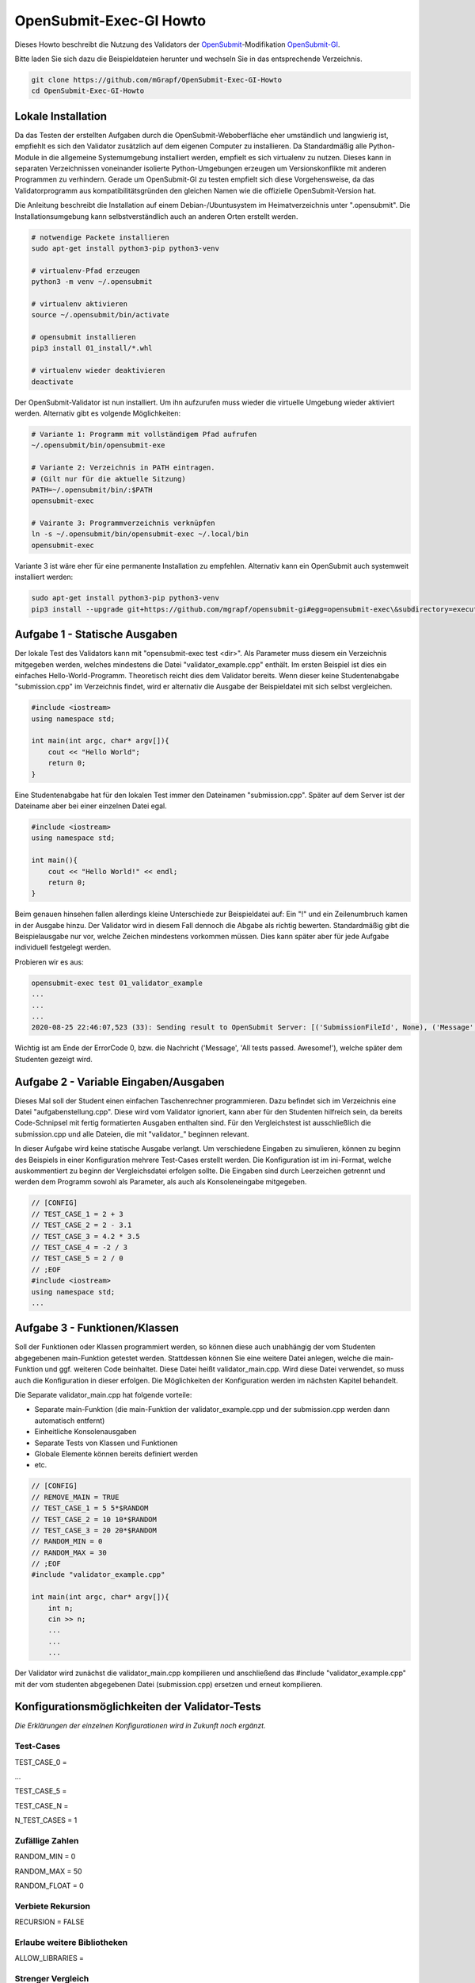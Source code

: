 ########################
OpenSubmit-Exec-GI Howto
########################


Dieses Howto beschreibt die Nutzung des Validators der `OpenSubmit <https://github.com/troeger/opensubmit>`_-Modifikation `OpenSubmit-GI <https://github.com/mGrapf/opensubmit-gi>`_.

Bitte laden Sie sich dazu die Beispieldateien herunter und wechseln Sie in das entsprechende Verzeichnis.

.. code-block:: sh
    
    git clone https://github.com/mGrapf/OpenSubmit-Exec-GI-Howto
    cd OpenSubmit-Exec-GI-Howto


Lokale Installation
-------------------
Da das Testen der erstellten Aufgaben durch  die OpenSubmit-Weboberfläche eher umständlich und langwierig ist, empfiehlt es sich den Validator zusätzlich auf dem eigenen Computer zu installieren. Da Standardmäßig alle Python-Module in die allgemeine Systemumgebung installiert werden, empfielt es sich virtualenv zu nutzen. Dieses kann in separaten Verzeichnissen voneinander isolierte Python-Umgebungen erzeugen um Versionskonflikte mit anderen Programmen zu verhindern. Gerade um OpenSubmit-GI zu testen empfielt sich diese Vorgehensweise, da das Validatorprogramm aus kompatibilitätsgründen den gleichen Namen wie die offizielle OpenSubmit-Version hat. 

Die Anleitung beschreibt die Installation auf einem Debian-/Ubuntusystem im Heimatverzeichnis unter ".opensubmit". Die Installationsumgebung kann selbstverständlich auch an anderen Orten erstellt werden.

.. code-block:: sh

    # notwendige Packete installieren
    sudo apt-get install python3-pip python3-venv

    # virtualenv-Pfad erzeugen
    python3 -m venv ~/.opensubmit
    
    # virtualenv aktivieren
    source ~/.opensubmit/bin/activate

    # opensubmit installieren
    pip3 install 01_install/*.whl

    # virtualenv wieder deaktivieren
    deactivate

Der OpenSubmit-Validator ist nun installiert. Um ihn aufzurufen muss wieder die virtuelle Umgebung wieder aktiviert werden. Alternativ gibt es volgende Möglichkeiten:

.. code-block:: sh

    # Variante 1: Programm mit vollständigem Pfad aufrufen
    ~/.opensubmit/bin/opensubmit-exe
    
    # Variante 2: Verzeichnis in PATH eintragen.
    # (Gilt nur für die aktuelle Sitzung)
    PATH=~/.opensubmit/bin/:$PATH
    opensubmit-exec
    
    # Vairante 3: Programmverzeichnis verknüpfen
    ln -s ~/.opensubmit/bin/opensubmit-exec ~/.local/bin
    opensubmit-exec

Variante 3 ist wäre eher für eine permanente Installation zu empfehlen. Alternativ kann ein OpenSubmit auch systemweit installiert werden:

.. code-block:: sh

    sudo apt-get install python3-pip python3-venv
    pip3 install --upgrade git+https://github.com/mgrapf/opensubmit-gi#egg=opensubmit-exec\&subdirectory=executor   # opensubmit installieren


Aufgabe 1 - Statische Ausgaben
-----------------------------

Der lokale Test des Validators kann mit "opensubmit-exec test <dir>". Als Parameter muss diesem ein Verzeichnis mitgegeben werden, welches mindestens die Datei "validator_example.cpp" enthält. Im ersten Beispiel ist dies ein einfaches Hello-World-Programm. 
Theoretisch reicht dies dem Validator bereits. Wenn dieser keine Studentenabgabe "submission.cpp" im Verzeichnis findet, wird er alternativ die Ausgabe der Beispieldatei mit sich selbst vergleichen. 

.. code-block:: cpp

    #include <iostream>
    using namespace std;

    int main(int argc, char* argv[]){
        cout << "Hello World";
        return 0;
    }

Eine Studentenabgabe hat für den lokalen Test immer den Dateinamen "submission.cpp". Später auf dem Server ist der Dateiname aber bei einer einzelnen Datei egal.

.. code-block:: sh

    #include <iostream>
    using namespace std;

    int main(){
        cout << "Hello World!" << endl;
        return 0;
    }

Beim genauen hinsehen fallen allerdings kleine Unterschiede zur Beispieldatei auf: Ein "!" und ein Zeilenumbruch kamen in der Ausgabe hinzu. Der Validator wird in diesem Fall dennoch die Abgabe als richtig bewerten. Standardmäßig gibt die Beispielausgabe nur vor, welche Zeichen mindestens vorkommen müssen. Dies kann später aber für jede Aufgabe individuell festgelegt werden.

Probieren wir es aus:

.. code-block:: sh

    opensubmit-exec test 01_validator_example
    ...
    ...
    ...
    2020-08-25 22:46:07,523 (33): Sending result to OpenSubmit Server: [('SubmissionFileId', None), ('Message', 'All tests passed. Awesome!'), ('Action', None), ('MessageTutor', 'All tests passed.\nOutput:\n\nHello World'), ('ExecutorDir', '/tmp/42_s25_74u5/'), ('ErrorCode', 0), ('Secret', '49846zut93purfh977TTTiuhgalkjfnk89'), ('UUID', '66619473387506')]  
    
Wichtig ist am Ende der ErrorCode 0, bzw. die Nachricht ('Message', 'All tests passed. Awesome!'), welche später dem Studenten gezeigt wird.

Aufgabe 2 - Variable Eingaben/Ausgaben
--------------------------------------

Dieses Mal soll der Student einen einfachen Taschenrechner programmieren. Dazu befindet sich im Verzeichnis eine Datei "aufgabenstellung.cpp". Diese wird vom Validator ignoriert, kann aber für den Studenten hilfreich sein, da bereits Code-Schnipsel mit fertig formatierten Ausgaben enthalten sind. Für den Vergleichstest ist ausschließlich die submission.cpp und alle Dateien, die mit "validator\_" beginnen relevant.

In dieser Aufgabe wird keine statische Ausgabe verlangt. Um verschiedene Eingaben zu simulieren, können zu beginn des Beispiels in einer Konfiguration mehrere Test-Cases erstellt werden. Die Konfiguration ist im ini-Format, welche auskommentiert zu beginn der Vergleichsdatei erfolgen sollte. Die Eingaben sind durch Leerzeichen getrennt und werden dem Programm sowohl als Parameter, als auch als Konsoleneingabe mitgegeben.

.. code-block:: cpp

    // [CONFIG]
    // TEST_CASE_1 = 2 + 3
    // TEST_CASE_2 = 2 - 3.1
    // TEST_CASE_3 = 4.2 * 3.5
    // TEST_CASE_4 = -2 / 3
    // TEST_CASE_5 = 2 / 0
    // ;EOF
    #include <iostream>
    using namespace std;
    ...



Aufgabe 3 - Funktionen/Klassen
------------------------------

Soll der Funktionen oder Klassen programmiert werden, so können diese auch unabhängig der vom Studenten abgegebenen main-Funktion getestet werden. Stattdessen können Sie eine weitere Datei anlegen, welche die main-Funktion und ggf. weiteren Code beinhaltet. Diese Datei heißt validator_main.cpp. Wird diese Datei verwendet, so muss auch die Konfiguration in dieser erfolgen. Die Möglichkeiten der Konfiguration werden im nächsten Kapitel behandelt.

Die Separate validator_main.cpp hat folgende vorteile:

* Separate main-Funktion (die main-Funktion der validator_example.cpp und der submission.cpp werden dann automatisch entfernt)
* Einheitliche Konsolenausgaben
* Separate Tests von Klassen und Funktionen
* Globale Elemente können bereits definiert werden
* etc.

.. code-block:: cpp

    // [CONFIG]
    // REMOVE_MAIN = TRUE
    // TEST_CASE_1 = 5 5*$RANDOM
    // TEST_CASE_2 = 10 10*$RANDOM
    // TEST_CASE_3 = 20 20*$RANDOM
    // RANDOM_MIN = 0
    // RANDOM_MAX = 30
    // ;EOF
    #include "validator_example.cpp"

    int main(int argc, char* argv[]){
        int n;
        cin >> n;
        ...
        ...
        ...

Der Validator wird zunächst die validator_main.cpp kompilieren und anschließend das #include "validator_example.cpp" mit der vom studenten abgegebenen Datei (submission.cpp) ersetzen und erneut kompilieren.


Konfigurationsmöglichkeiten der Validator-Tests
-----------------------------------------------
*Die Erklärungen der einzelnen Konfigurationen wird in Zukunft noch ergänzt.*


Test-Cases
^^^^^^^^^^
TEST_CASE_0 = 

...

TEST_CASE_5 = 

TEST_CASE_N =

N_TEST_CASES = 1

Zufällige Zahlen
^^^^^^^^^^^^^^^^
RANDOM_MIN = 0

RANDOM_MAX = 50

RANDOM_FLOAT = 0

Verbiete Rekursion
^^^^^^^^^^^^^^^^^^
RECURSION = FALSE

Erlaube weitere Bibliotheken
^^^^^^^^^^^^^^^^^^^^^^^^^^^^
ALLOW_LIBRARIES =

Strenger Vergleich
^^^^^^^^^^^^^^^^^^
COMPARE_ALL = FALSE

Ausgabe nacheinander testen
^^^^^^^^^^^^^^^^^^^^^^^^^^^
SEPARATOR = '\a'

Zusätzliche strengere Kompilierung
^^^^^^^^^^^^^^^^^^^^^^^^^^^^^^^^^^
EXTRA_COMPILATION = 




